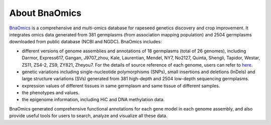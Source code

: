 About BnaOmics
==============

`BnaOmics <https://bnaomics.ocri-genomics.net//>`__ is a comprehensive and
multi-omics database for rapeseed genetics discovery and crop
improvement. It integrates omics data generated from 381 germplasms
(from association mapping population) and 2504 germplasms downloaded
from public database (NCBI and NGDC). BnaOmics includes:

-  different versions of genome assemblies and annotations of 18
   germplasms (total of 26 genomes), including Darmor, Express617,
   Gangan, J9707_zhou, Kale, Laurentian, Mendel, NY7, No2127, Quinta,
   Shengli, Tapidor, Westar, ZS11, ZS4-2, ZS9, ZY821, Zheyou7. For the
   details of source reference of each genome, users can refer to
   `here <https://bnaomics.ocri-genomics.net//tools/jb>`__.

-  genetic variations including single-nucleotide polymorphisms (SNPs),
   small insertions and deletions (InDels) and large structure
   variations (SVs) generated from 381 high-depth and 2504 low-depth
   sequencing germplasms.

-  expression values of different tissues in same germplasm and same
   tissue of different samples.

-  the phenotypes and values.

-  the epigenome information, including HiC and DNA methylation data.

BnaOmics generated comprehensive functional annotations for each gene
model in each genome assembly, and also provide useful tools for users
to search, analyze and visualize all these data.
